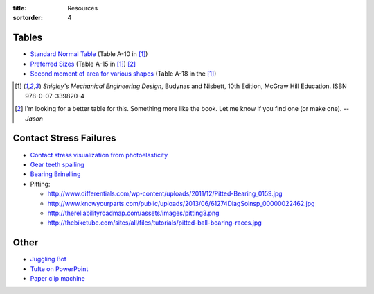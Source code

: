 :title: Resources
:sortorder: 4

Tables
======

- `Standard Normal Table`_ (Table A-10 in [1]_)
- `Preferred Sizes`_ (Table A-15 in [1]_) [2]_
- `Second moment of area for various shapes`_ (Table A-18 in the [1]_)

.. _Standard Normal Table: https://en.wikipedia.org/wiki/Standard_normal_table
.. _Preferred Sizes: https://en.wikipedia.org/wiki/Preferred_number
.. _Second moment of area for various shapes: https://en.wikipedia.org/wiki/List_of_area_moments_of_inertia

.. [1] *Shigley's Mechanical Engineering Design*, Budynas and Nisbett, 10th Edition,
   McGraw Hill Education. ISBN 978-0-07-339820-4
.. [2] I'm looking for a better table for this. Something more like the book.
   Let me know if you find one (or make one). *-- Jason*

Contact Stress Failures
=======================

- `Contact stress visualization from photoelasticity
  <https://upload.wikimedia.org/wikipedia/commons/1/18/Kontakt_Spannungsoptik.JPG>`_
- `Gear teeth spalling <http://www.rttech.com.au/wp-content/uploads/2010/06/mt6.jpg>`_
- `Bearing Brinelling <http://www.linearmotiontips.com/wp-content/uploads/2013/04/False-brinelling-300x300.jpg>`_
- Pitting:

  - http://www.differentials.com/wp-content/uploads/2011/12/Pitted-Bearing_0159.jpg
  - http://www.knowyourparts.com/public/uploads/2013/06/61274DiagSolnsp_00000022462.jpg
  - http://thereliabilityroadmap.com/assets/images/pitting3.png
  - http://thebiketube.com/sites/all/files/tutorials/pitted-ball-bearing-races.jpg

Other
=====

- `Juggling Bot <http://imgur.com/a/Ytscx>`_
- `Tufte on PowerPoint <http://www.edwardtufte.com/bboard/q-and-a-fetch-msg?msg_id=0001yB>`_
- `Paper clip machine <https://youtu.be/OsDdmDFDYHA>`_
